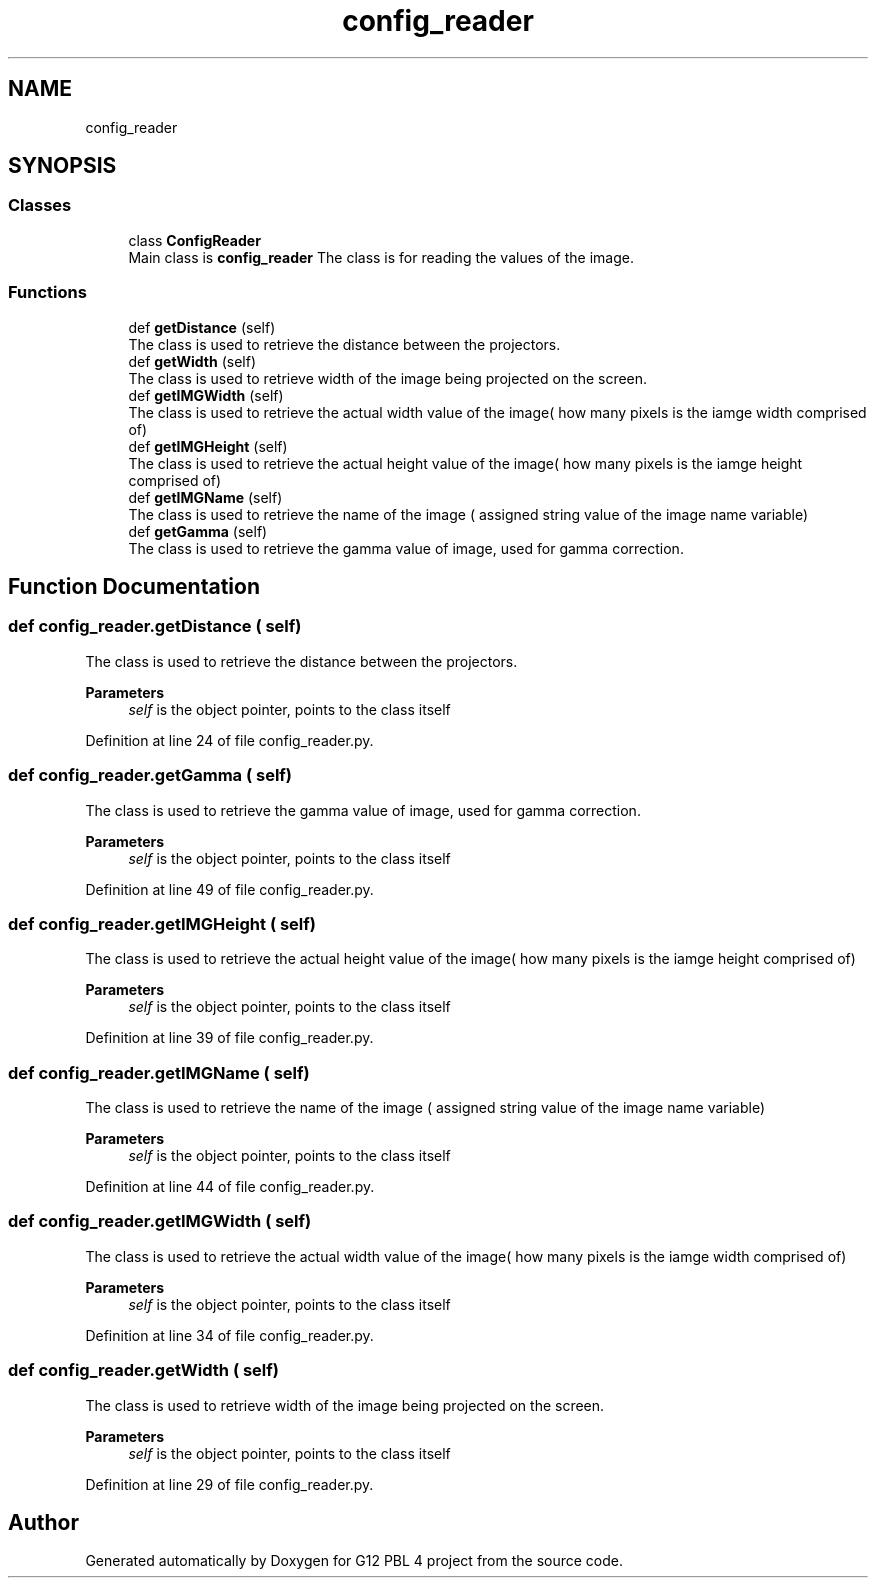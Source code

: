 .TH "config_reader" 3 "Thu Jan 7 2021" "G12 PBL 4 project" \" -*- nroff -*-
.ad l
.nh
.SH NAME
config_reader
.SH SYNOPSIS
.br
.PP
.SS "Classes"

.in +1c
.ti -1c
.RI "class \fBConfigReader\fP"
.br
.RI "Main class is \fBconfig_reader\fP The class is for reading the values of the image\&. "
.in -1c
.SS "Functions"

.in +1c
.ti -1c
.RI "def \fBgetDistance\fP (self)"
.br
.RI "The class is used to retrieve the distance between the projectors\&. "
.ti -1c
.RI "def \fBgetWidth\fP (self)"
.br
.RI "The class is used to retrieve width of the image being projected on the screen\&. "
.ti -1c
.RI "def \fBgetIMGWidth\fP (self)"
.br
.RI "The class is used to retrieve the actual width value of the image( how many pixels is the iamge width comprised of) "
.ti -1c
.RI "def \fBgetIMGHeight\fP (self)"
.br
.RI "The class is used to retrieve the actual height value of the image( how many pixels is the iamge height comprised of) "
.ti -1c
.RI "def \fBgetIMGName\fP (self)"
.br
.RI "The class is used to retrieve the name of the image ( assigned string value of the image name variable) "
.ti -1c
.RI "def \fBgetGamma\fP (self)"
.br
.RI "The class is used to retrieve the gamma value of image, used for gamma correction\&. "
.in -1c
.SH "Function Documentation"
.PP 
.SS "def config_reader\&.getDistance ( self)"

.PP
The class is used to retrieve the distance between the projectors\&. 
.PP
\fBParameters\fP
.RS 4
\fIself\fP is the object pointer, points to the class itself 
.RE
.PP

.PP
Definition at line 24 of file config_reader\&.py\&.
.SS "def config_reader\&.getGamma ( self)"

.PP
The class is used to retrieve the gamma value of image, used for gamma correction\&. 
.PP
\fBParameters\fP
.RS 4
\fIself\fP is the object pointer, points to the class itself 
.RE
.PP

.PP
Definition at line 49 of file config_reader\&.py\&.
.SS "def config_reader\&.getIMGHeight ( self)"

.PP
The class is used to retrieve the actual height value of the image( how many pixels is the iamge height comprised of) 
.PP
\fBParameters\fP
.RS 4
\fIself\fP is the object pointer, points to the class itself 
.RE
.PP

.PP
Definition at line 39 of file config_reader\&.py\&.
.SS "def config_reader\&.getIMGName ( self)"

.PP
The class is used to retrieve the name of the image ( assigned string value of the image name variable) 
.PP
\fBParameters\fP
.RS 4
\fIself\fP is the object pointer, points to the class itself 
.RE
.PP

.PP
Definition at line 44 of file config_reader\&.py\&.
.SS "def config_reader\&.getIMGWidth ( self)"

.PP
The class is used to retrieve the actual width value of the image( how many pixels is the iamge width comprised of) 
.PP
\fBParameters\fP
.RS 4
\fIself\fP is the object pointer, points to the class itself 
.RE
.PP

.PP
Definition at line 34 of file config_reader\&.py\&.
.SS "def config_reader\&.getWidth ( self)"

.PP
The class is used to retrieve width of the image being projected on the screen\&. 
.PP
\fBParameters\fP
.RS 4
\fIself\fP is the object pointer, points to the class itself 
.RE
.PP

.PP
Definition at line 29 of file config_reader\&.py\&.
.SH "Author"
.PP 
Generated automatically by Doxygen for G12 PBL 4 project from the source code\&.

